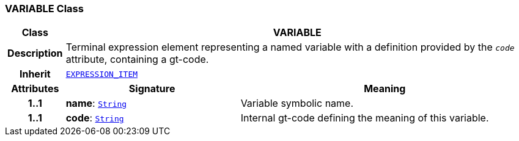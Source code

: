 === VARIABLE Class

[cols="^1,3,5"]
|===
h|*Class*
2+^h|*VARIABLE*

h|*Description*
2+a|Terminal expression element representing a named variable with a definition provided by the `_code_` attribute, containing a gt-code.

h|*Inherit*
2+|`<<_expression_item_class,EXPRESSION_ITEM>>`

h|*Attributes*
^h|*Signature*
^h|*Meaning*

h|*1..1*
|*name*: `link:/releases/BASE/{base_release}/foundation_types.html#_string_class[String^]`
a|Variable symbolic name.

h|*1..1*
|*code*: `link:/releases/BASE/{base_release}/foundation_types.html#_string_class[String^]`
a|Internal gt-code defining the meaning of this variable.
|===
